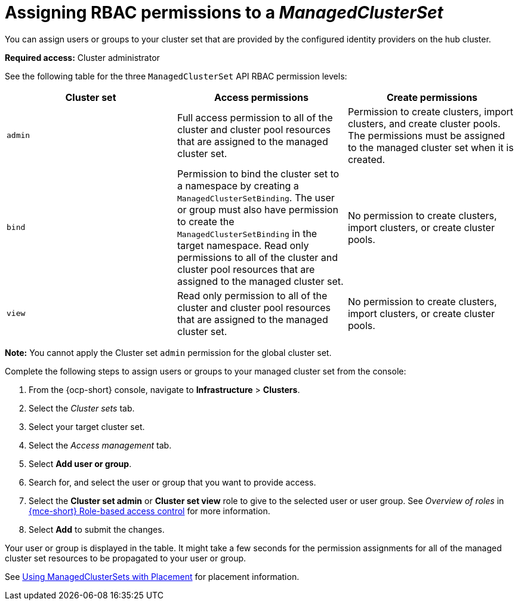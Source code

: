 [#assign-role-managedclusterset]
= Assigning RBAC permissions to a _ManagedClusterSet_

You can assign users or groups to your cluster set that are provided by the configured identity providers on the hub cluster.

*Required access:* Cluster administrator

See the following table for the three `ManagedClusterSet` API RBAC permission levels:

|===
| Cluster set | Access permissions | Create permissions

| `admin`
| Full access permission to all of the cluster and cluster pool resources that are assigned to the managed cluster set.
| Permission to create clusters, import clusters, and create cluster pools. The permissions must be assigned to the managed cluster set when it is created.

| `bind`
| Permission to bind the cluster set to a namespace by creating a `ManagedClusterSetBinding`. The user or group must also have permission to create the `ManagedClusterSetBinding` in the target namespace. Read only permissions to all of the cluster and cluster pool resources that are assigned to the managed cluster set.
| No permission to create clusters, import clusters, or create cluster pools.

| `view`
| Read only permission to all of the cluster and cluster pool resources that are assigned to the managed cluster set.
| No permission to create clusters, import clusters, or create cluster pools.
|===

*Note:* You cannot apply the Cluster set `admin` permission for the global cluster set.

Complete the following steps to assign users or groups to your managed cluster set from the console:

. From the {ocp-short} console, navigate to *Infrastructure* > *Clusters*.

. Select the _Cluster sets_ tab.

. Select your target cluster set. 

. Select the _Access management_ tab. 

. Select *Add user or group*.

. Search for, and select the user or group that you want to provide access.

. Select the *Cluster set admin* or *Cluster set view* role to give to the selected user or user group. See _Overview of roles_ in link:../about/mce_rbac.adoc#mce-rbac[{mce-short} Role-based access control] for more information.

. Select *Add* to submit the changes.

Your user or group is displayed in the table. It might take a few seconds for the permission assignments for all of the managed cluster set resources to be propagated to your user or group.

See xref:../cluster_lifecycle/placement_managed.adoc#placement-managed[Using ManagedClusterSets with Placement] for placement information.

